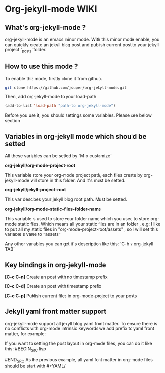 * Org-jekyll-mode WIKI

** What's org-jekyll-mode ?
org-jekyll-mode is an emacs minor mode. With this minor mode enable, you can
quickly create an jekyll blog post and publish current post to your jekyll
project '_posts' folder.

** How to use this mode ?
To enable this mode, firstly clone it from github. 

#+BEGIN_SRC sh
git clone https://github.com/jsuper/org-jekyll-mode.git   
#+END_SRC

Then, add org-jekyll-mode to your load-path


#+BEGIN_SRC lisp
(add-to-list 'load-path "path-to org-jekyll-mode")   
#+END_SRC

Before you use it, you should settings some variables. Please see below 
section

** Variables in org-jekyll mode which should be setted
All these variables can be setted by `M-x customize`

*org-jekyll/org-mode-project-root*

This variable store your org-mode project path, each files create by org-
jekyll-mode will store in this folder. And it's must be setted.

*org-jekyll/jekyll-project-root*

This var descibes your jekyll blog root path. Must be setted.

*org-jekyll/org-mode-static-files-folder-name*

This variable is used to store your folder name which you used to store
org-mode static files. Which means all your static files are in an folder
, e.g: I like to put all my static files in "org-mode-project-root/assets"
, so I will set this variable's value to "assets"

Any other variables you can get it's description like this:
`C-h v org-jekyll TAB`

** Key bindings in org-jekyll-mode

*[C-c C-n]* Create an post with no timestamp prefix  

*[C-c C-d]* Create an post with timestamp prefix  

*[C-c C-p]* Publish current files in org-mode-project to your posts

** Jekyll yaml front matter support
org-jekyll-mode support all jekyll blog yaml front matter. To ensure there is no conflicts with org-mode intrinsic keywords
we add prefix to yaml front matter, for example:  

If you want to setting the post layout in org-mode files, you can do it like this:
#BEGIN_SRC lisp
#+YAML/LAYOUT: post
#END_SRC
As the previous example, all yaml font matter in org-mode files should be start with #+YAML/


